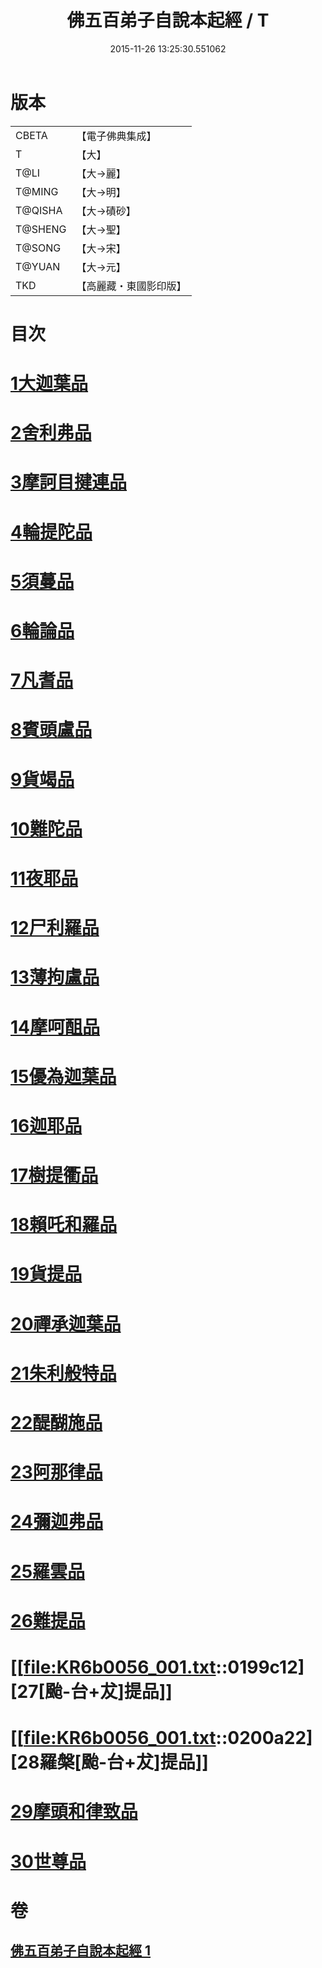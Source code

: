 #+TITLE: 佛五百弟子自說本起經 / T
#+DATE: 2015-11-26 13:25:30.551062
* 版本
 |     CBETA|【電子佛典集成】|
 |         T|【大】     |
 |      T@LI|【大→麗】   |
 |    T@MING|【大→明】   |
 |   T@QISHA|【大→磧砂】  |
 |   T@SHENG|【大→聖】   |
 |    T@SONG|【大→宋】   |
 |    T@YUAN|【大→元】   |
 |       TKD|【高麗藏・東國影印版】|

* 目次
* [[file:KR6b0056_001.txt::001-0190a14][1大迦葉品]]
* [[file:KR6b0056_001.txt::0190b23][2舍利弗品]]
* [[file:KR6b0056_001.txt::0190c15][3摩訶目揵連品]]
* [[file:KR6b0056_001.txt::0191a17][4輪提陀品]]
* [[file:KR6b0056_001.txt::0191b23][5須蔓品]]
* [[file:KR6b0056_001.txt::0191c23][6輪論品]]
* [[file:KR6b0056_001.txt::0192a17][7凡耆品]]
* [[file:KR6b0056_001.txt::0192b5][8賓頭盧品]]
* [[file:KR6b0056_001.txt::0192b28][9貨竭品]]
* [[file:KR6b0056_001.txt::0193a13][10難陀品]]
* [[file:KR6b0056_001.txt::0193b9][11夜耶品]]
* [[file:KR6b0056_001.txt::0194a4][12尸利羅品]]
* [[file:KR6b0056_001.txt::0194b16][13薄拘盧品]]
* [[file:KR6b0056_001.txt::0194c12][14摩呵䣯品]]
* [[file:KR6b0056_001.txt::0195a8][15優為迦葉品]]
* [[file:KR6b0056_001.txt::0195a25][16迦耶品]]
* [[file:KR6b0056_001.txt::0195b27][17樹提衢品]]
* [[file:KR6b0056_001.txt::0196b1][18賴吒和羅品]]
* [[file:KR6b0056_001.txt::0196c25][19貨提品]]
* [[file:KR6b0056_001.txt::0197b22][20禪承迦葉品]]
* [[file:KR6b0056_001.txt::0197c16][21朱利般特品]]
* [[file:KR6b0056_001.txt::0198a4][22醍醐施品]]
* [[file:KR6b0056_001.txt::0198c1][23阿那律品]]
* [[file:KR6b0056_001.txt::0198c20][24彌迦弗品]]
* [[file:KR6b0056_001.txt::0199a20][25羅雲品]]
* [[file:KR6b0056_001.txt::0199b12][26難提品]]
* [[file:KR6b0056_001.txt::0199c12][27[颱-台+犮]提品]]
* [[file:KR6b0056_001.txt::0200a22][28羅槃[颱-台+犮]提品]]
* [[file:KR6b0056_001.txt::0200b22][29摩頭和律致品]]
* [[file:KR6b0056_001.txt::0201a7][30世尊品]]
* 卷
** [[file:KR6b0056_001.txt][佛五百弟子自說本起經 1]]
